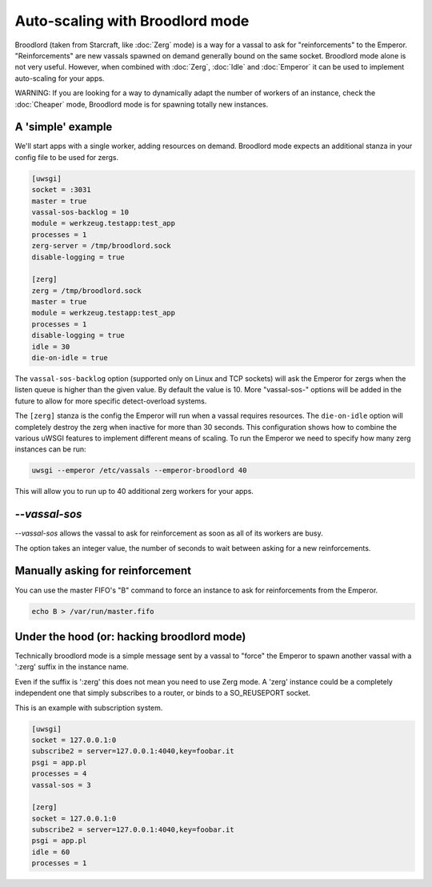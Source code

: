 Auto-scaling with Broodlord mode
================================

Broodlord (taken from Starcraft, like :doc:`Zerg` mode) is a way for a vassal to
ask for "reinforcements" to the Emperor. "Reinforcements" are new vassals spawned on demand generally
bound on the same socket. Broodlord mode alone is not very useful. However, when combined with :doc:`Zerg`, :doc:`Idle` and :doc:`Emperor`
it can be used to implement auto-scaling for your apps.

WARNING: If you are looking for a way to dynamically adapt the number of workers of an instance, check the :doc:`Cheaper` mode, Broodlord mode is for spawning totally new instances.

A 'simple' example
------------------

We'll start apps with a single worker, adding resources on demand.  Broodlord
mode expects an additional stanza in your config file to be used for zergs.

.. code-block:: ini

  [uwsgi]
  socket = :3031
  master = true
  vassal-sos-backlog = 10
  module = werkzeug.testapp:test_app
  processes = 1
  zerg-server = /tmp/broodlord.sock
  disable-logging = true
  
  [zerg]
  zerg = /tmp/broodlord.sock
  master = true
  module = werkzeug.testapp:test_app
  processes = 1
  disable-logging = true
  idle = 30
  die-on-idle = true

The ``vassal-sos-backlog`` option (supported only on Linux and TCP sockets)
will ask the Emperor for zergs when the listen queue is higher than the given
value. By default the value is 10. More "vassal-sos-" options will be added in
the future to allow for more specific detect-overload systems.

The ``[zerg]`` stanza is the config the Emperor will run when a vassal requires
resources.  The ``die-on-idle`` option will completely destroy the zerg when
inactive for more than 30 seconds.  This configuration shows how to combine the
various uWSGI features to implement different means of scaling.  To run the
Emperor we need to specify how many zerg instances can be run:

.. code-block:: sh

  uwsgi --emperor /etc/vassals --emperor-broodlord 40

This will allow you to run up to 40 additional zerg workers for your apps.

`--vassal-sos`
--------------

.. 注意::

   This flag has been added in 2.0.7.

`--vassal-sos` allows the vassal to ask for reinforcement as soon as all of its workers are busy.

The option takes an integer value, the number of seconds to wait between asking for a new reinforcements.

Manually asking for reinforcement
---------------------------------

You can use the master FIFO's "B" command to force an instance to ask for reinforcements from the Emperor.

.. code-block:: sh

   echo B > /var/run/master.fifo

Under the hood (or: hacking broodlord mode)
--------------------------------------------

Technically broodlord mode is a simple message sent by a vassal to "force" the Emperor to spawn another vassal with a ':zerg' suffix in the instance name.

Even if the suffix is ':zerg' this does not mean you need to use Zerg mode. A 'zerg' instance could be a completely independent one that simply subscribes
to a router, or binds to a SO_REUSEPORT socket.

This is an example with subscription system.

.. code-block:: ini

   [uwsgi]
   socket = 127.0.0.1:0
   subscribe2 = server=127.0.0.1:4040,key=foobar.it
   psgi = app.pl
   processes = 4
   vassal-sos = 3
   
   [zerg]
   socket = 127.0.0.1:0
   subscribe2 = server=127.0.0.1:4040,key=foobar.it
   psgi = app.pl
   idle = 60
   processes = 1
